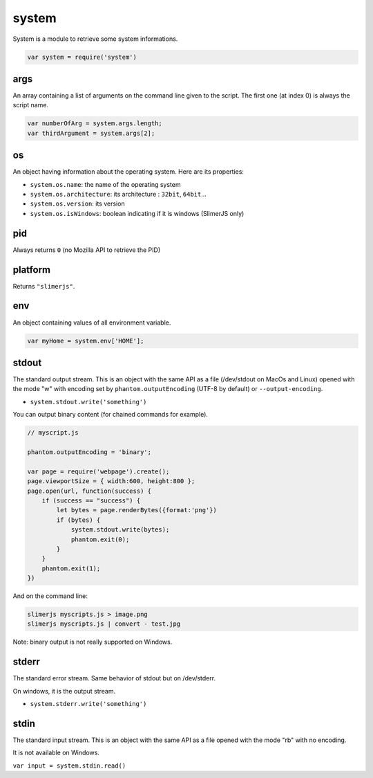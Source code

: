 
======
system
======

System is a module to retrieve some system informations.

.. code-block:: javascript

    var system = require('system')

.. _system-args:

args
-----------------------------------------

An array containing a list of arguments on the command line given to the script.
The first one (at index 0) is always the script name.

.. code-block:: javascript

    var numberOfArg = system.args.length;
    var thirdArgument = system.args[2];


.. _system-OS:

os
-----------------------------------------

An object having information about the operating system. Here are its properties:

- ``system.os.name``: the name of the operating system
- ``system.os.architecture``: its architecture : ``32bit``, ``64bit``...
- ``system.os.version``: its version
- ``system.os.isWindows``: boolean indicating if it is windows (SlimerJS only)

.. _system-pid:

pid
-----------------------------------------

Always returns ``0`` (no Mozilla API to retrieve the PID)

.. _system-platform:

platform
-----------------------------------------

Returns ``"slimerjs"``.

.. _system-env:

env
-----------------------------------------

An object containing values of all environment variable.


.. code-block:: javascript

   var myHome = system.env['HOME'];


.. _system-stdout:

stdout
-----------------------------------------

The standard output stream.
This is an object with the same API as a file (/dev/stdout on MacOs and Linux)
opened with the mode "w" with encoding set by ``phantom.outputEncoding``
(UTF-8 by default) or ``--output-encoding``.

- ``system.stdout.write('something')``

You can output binary content (for chained commands for example).


.. code-block:: javascript

    // myscript.js
    
    phantom.outputEncoding = 'binary';
    
    var page = require('webpage').create();
    page.viewportSize = { width:600, height:800 };
    page.open(url, function(success) {
        if (success == "success") {
            let bytes = page.renderBytes({format:'png'})
            if (bytes) {
                system.stdout.write(bytes);
                phantom.exit(0);
            }
        }
        phantom.exit(1);
    })

And on the command line:

.. code-block:: bash

    slimerjs myscripts.js > image.png
    slimerjs myscripts.js | convert - test.jpg


Note: binary output is not really supported on Windows.

.. _system-stderr:

stderr
-----------------------------------------

The standard error stream. Same behavior of stdout but on /dev/stderr.

On windows, it is the output stream.

- ``system.stderr.write('something')``


.. _system-stdin:

stdin
-----------------------------------------

The standard input stream. This is an object with the same API as a file
opened with the mode "rb" with no encoding.

It is not available on Windows.

``var input = system.stdin.read()``

